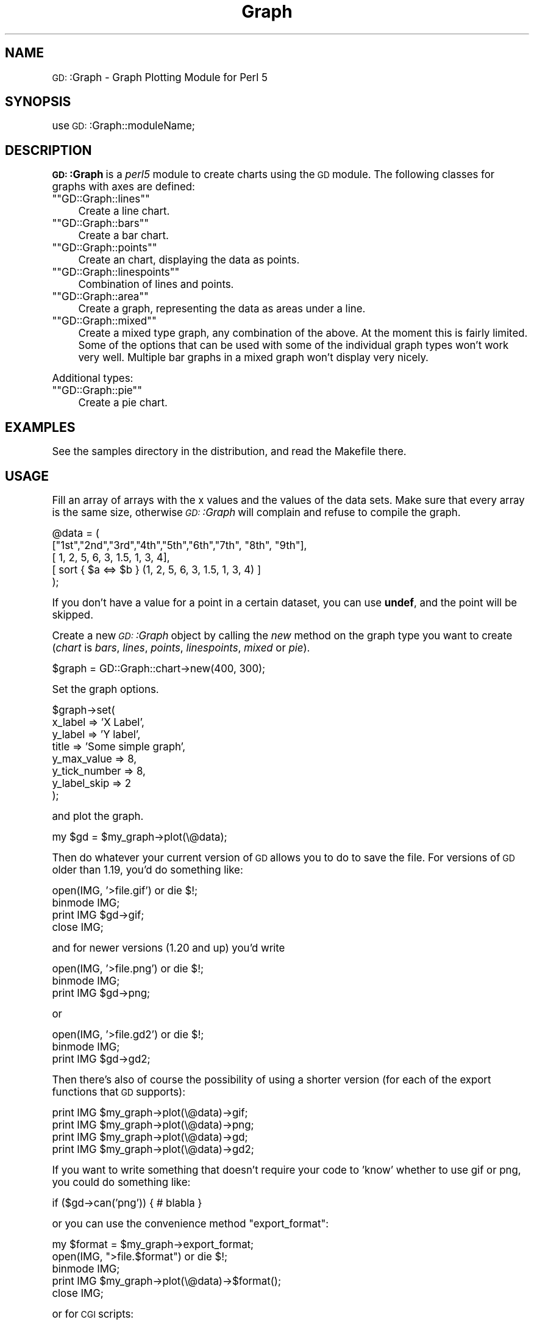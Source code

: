 .\" Automatically generated by Pod::Man version 1.15
.\" Mon Apr 23 11:44:52 2001
.\"
.\" Standard preamble:
.\" ======================================================================
.de Sh \" Subsection heading
.br
.if t .Sp
.ne 5
.PP
\fB\\$1\fR
.PP
..
.de Sp \" Vertical space (when we can't use .PP)
.if t .sp .5v
.if n .sp
..
.de Ip \" List item
.br
.ie \\n(.$>=3 .ne \\$3
.el .ne 3
.IP "\\$1" \\$2
..
.de Vb \" Begin verbatim text
.ft CW
.nf
.ne \\$1
..
.de Ve \" End verbatim text
.ft R

.fi
..
.\" Set up some character translations and predefined strings.  \*(-- will
.\" give an unbreakable dash, \*(PI will give pi, \*(L" will give a left
.\" double quote, and \*(R" will give a right double quote.  | will give a
.\" real vertical bar.  \*(C+ will give a nicer C++.  Capital omega is used
.\" to do unbreakable dashes and therefore won't be available.  \*(C` and
.\" \*(C' expand to `' in nroff, nothing in troff, for use with C<>
.tr \(*W-|\(bv\*(Tr
.ds C+ C\v'-.1v'\h'-1p'\s-2+\h'-1p'+\s0\v'.1v'\h'-1p'
.ie n \{\
.    ds -- \(*W-
.    ds PI pi
.    if (\n(.H=4u)&(1m=24u) .ds -- \(*W\h'-12u'\(*W\h'-12u'-\" diablo 10 pitch
.    if (\n(.H=4u)&(1m=20u) .ds -- \(*W\h'-12u'\(*W\h'-8u'-\"  diablo 12 pitch
.    ds L" ""
.    ds R" ""
.    ds C` ""
.    ds C' ""
'br\}
.el\{\
.    ds -- \|\(em\|
.    ds PI \(*p
.    ds L" ``
.    ds R" ''
'br\}
.\"
.\" If the F register is turned on, we'll generate index entries on stderr
.\" for titles (.TH), headers (.SH), subsections (.Sh), items (.Ip), and
.\" index entries marked with X<> in POD.  Of course, you'll have to process
.\" the output yourself in some meaningful fashion.
.if \nF \{\
.    de IX
.    tm Index:\\$1\t\\n%\t"\\$2"
..
.    nr % 0
.    rr F
.\}
.\"
.\" For nroff, turn off justification.  Always turn off hyphenation; it
.\" makes way too many mistakes in technical documents.
.hy 0
.if n .na
.\"
.\" Accent mark definitions (@(#)ms.acc 1.5 88/02/08 SMI; from UCB 4.2).
.\" Fear.  Run.  Save yourself.  No user-serviceable parts.
.bd B 3
.    \" fudge factors for nroff and troff
.if n \{\
.    ds #H 0
.    ds #V .8m
.    ds #F .3m
.    ds #[ \f1
.    ds #] \fP
.\}
.if t \{\
.    ds #H ((1u-(\\\\n(.fu%2u))*.13m)
.    ds #V .6m
.    ds #F 0
.    ds #[ \&
.    ds #] \&
.\}
.    \" simple accents for nroff and troff
.if n \{\
.    ds ' \&
.    ds ` \&
.    ds ^ \&
.    ds , \&
.    ds ~ ~
.    ds /
.\}
.if t \{\
.    ds ' \\k:\h'-(\\n(.wu*8/10-\*(#H)'\'\h"|\\n:u"
.    ds ` \\k:\h'-(\\n(.wu*8/10-\*(#H)'\`\h'|\\n:u'
.    ds ^ \\k:\h'-(\\n(.wu*10/11-\*(#H)'^\h'|\\n:u'
.    ds , \\k:\h'-(\\n(.wu*8/10)',\h'|\\n:u'
.    ds ~ \\k:\h'-(\\n(.wu-\*(#H-.1m)'~\h'|\\n:u'
.    ds / \\k:\h'-(\\n(.wu*8/10-\*(#H)'\z\(sl\h'|\\n:u'
.\}
.    \" troff and (daisy-wheel) nroff accents
.ds : \\k:\h'-(\\n(.wu*8/10-\*(#H+.1m+\*(#F)'\v'-\*(#V'\z.\h'.2m+\*(#F'.\h'|\\n:u'\v'\*(#V'
.ds 8 \h'\*(#H'\(*b\h'-\*(#H'
.ds o \\k:\h'-(\\n(.wu+\w'\(de'u-\*(#H)/2u'\v'-.3n'\*(#[\z\(de\v'.3n'\h'|\\n:u'\*(#]
.ds d- \h'\*(#H'\(pd\h'-\w'~'u'\v'-.25m'\f2\(hy\fP\v'.25m'\h'-\*(#H'
.ds D- D\\k:\h'-\w'D'u'\v'-.11m'\z\(hy\v'.11m'\h'|\\n:u'
.ds th \*(#[\v'.3m'\s+1I\s-1\v'-.3m'\h'-(\w'I'u*2/3)'\s-1o\s+1\*(#]
.ds Th \*(#[\s+2I\s-2\h'-\w'I'u*3/5'\v'-.3m'o\v'.3m'\*(#]
.ds ae a\h'-(\w'a'u*4/10)'e
.ds Ae A\h'-(\w'A'u*4/10)'E
.    \" corrections for vroff
.if v .ds ~ \\k:\h'-(\\n(.wu*9/10-\*(#H)'\s-2\u~\d\s+2\h'|\\n:u'
.if v .ds ^ \\k:\h'-(\\n(.wu*10/11-\*(#H)'\v'-.4m'^\v'.4m'\h'|\\n:u'
.    \" for low resolution devices (crt and lpr)
.if \n(.H>23 .if \n(.V>19 \
\{\
.    ds : e
.    ds 8 ss
.    ds o a
.    ds d- d\h'-1'\(ga
.    ds D- D\h'-1'\(hy
.    ds th \o'bp'
.    ds Th \o'LP'
.    ds ae ae
.    ds Ae AE
.\}
.rm #[ #] #H #V #F C
.\" ======================================================================
.\"
.IX Title "Graph 3"
.TH Graph 3 "perl v5.6.1" "2000-10-07" "User Contributed Perl Documentation"
.UC
.SH "NAME"
\&\s-1GD:\s0:Graph \- Graph Plotting Module for Perl 5
.SH "SYNOPSIS"
.IX Header "SYNOPSIS"
use \s-1GD:\s0:Graph::moduleName;
.SH "DESCRIPTION"
.IX Header "DESCRIPTION"
\&\fB\s-1GD:\s0:Graph\fR is a \fIperl5\fR module to create charts using the \s-1GD\s0 module.
The following classes for graphs with axes are defined:
.if n .Ip "\f(CW""""GD::Graph::lines""""\fR" 4
.el .Ip "\f(CWGD::Graph::lines\fR" 4
.IX Item "GD::Graph::lines"
Create a line chart.
.if n .Ip "\f(CW""""GD::Graph::bars""""\fR" 4
.el .Ip "\f(CWGD::Graph::bars\fR" 4
.IX Item "GD::Graph::bars"
Create a bar chart.
.if n .Ip "\f(CW""""GD::Graph::points""""\fR" 4
.el .Ip "\f(CWGD::Graph::points\fR" 4
.IX Item "GD::Graph::points"
Create an chart, displaying the data as points.
.if n .Ip "\f(CW""""GD::Graph::linespoints""""\fR" 4
.el .Ip "\f(CWGD::Graph::linespoints\fR" 4
.IX Item "GD::Graph::linespoints"
Combination of lines and points.
.if n .Ip "\f(CW""""GD::Graph::area""""\fR" 4
.el .Ip "\f(CWGD::Graph::area\fR" 4
.IX Item "GD::Graph::area"
Create a graph, representing the data as areas under a line.
.if n .Ip "\f(CW""""GD::Graph::mixed""""\fR" 4
.el .Ip "\f(CWGD::Graph::mixed\fR" 4
.IX Item "GD::Graph::mixed"
Create a mixed type graph, any combination of the above. At the moment
this is fairly limited. Some of the options that can be used with some
of the individual graph types won't work very well. Multiple bar
graphs in a mixed graph won't display very nicely.
.PP
Additional types:
.if n .Ip "\f(CW""""GD::Graph::pie""""\fR" 4
.el .Ip "\f(CWGD::Graph::pie\fR" 4
.IX Item "GD::Graph::pie"
Create a pie chart.
.SH "EXAMPLES"
.IX Header "EXAMPLES"
See the samples directory in the distribution, and read the Makefile
there.
.SH "USAGE"
.IX Header "USAGE"
Fill an array of arrays with the x values and the values of the data
sets.  Make sure that every array is the same size, otherwise
\&\fI\s-1GD:\s0:Graph\fR will complain and refuse to compile the graph.
.PP
.Vb 5
\&  @data = ( 
\&    ["1st","2nd","3rd","4th","5th","6th","7th", "8th", "9th"],
\&    [    1,    2,    5,    6,    3,  1.5,    1,     3,     4],
\&    [ sort { $a <=> $b } (1, 2, 5, 6, 3, 1.5, 1, 3, 4) ]
\&  );
.Ve
If you don't have a value for a point in a certain dataset, you can
use \fBundef\fR, and the point will be skipped.
.PP
Create a new \fI\s-1GD:\s0:Graph\fR object by calling the \fInew\fR method on the
graph type you want to create (\fIchart\fR is \fIbars\fR, \fIlines\fR, \fIpoints\fR,
\&\fIlinespoints\fR, \fImixed\fR or \fIpie\fR).
.PP
.Vb 1
\&  $graph = GD::Graph::chart->new(400, 300);
.Ve
Set the graph options. 
.PP
.Vb 8
\&  $graph->set( 
\&      x_label           => 'X Label',
\&      y_label           => 'Y label',
\&      title             => 'Some simple graph',
\&      y_max_value       => 8,
\&      y_tick_number     => 8,
\&      y_label_skip      => 2 
\&  );
.Ve
and plot the graph.
.PP
.Vb 1
\&  my $gd = $my_graph->plot(\e@data);
.Ve
Then do whatever your current version of \s-1GD\s0 allows you to do to save the
file. For versions of \s-1GD\s0 older than 1.19, you'd do something like:
.PP
.Vb 4
\&  open(IMG, '>file.gif') or die $!;
\&  binmode IMG;
\&  print IMG $gd->gif;
\&  close IMG;
.Ve
and for newer versions (1.20 and up) you'd write
.PP
.Vb 3
\&  open(IMG, '>file.png') or die $!;
\&  binmode IMG;
\&  print IMG $gd->png;
.Ve
or
.PP
.Vb 3
\&  open(IMG, '>file.gd2') or die $!;
\&  binmode IMG;
\&  print IMG $gd->gd2;
.Ve
Then there's also of course the possibility of using a shorter
version (for each of the export functions that \s-1GD\s0 supports):
.PP
.Vb 4
\&  print IMG $my_graph->plot(\e@data)->gif;
\&  print IMG $my_graph->plot(\e@data)->png;
\&  print IMG $my_graph->plot(\e@data)->gd;
\&  print IMG $my_graph->plot(\e@data)->gd2;
.Ve
If you want to write something that doesn't require your code to 'know'
whether to use gif or png, you could do something like:
.PP
.Vb 1
\&  if ($gd->can('png')) { # blabla }
.Ve
or you can use the convenience method \f(CW\*(C`export_format\*(C'\fR:
.PP
.Vb 5
\&  my $format = $my_graph->export_format;
\&  open(IMG, ">file.$format") or die $!;
\&  binmode IMG;
\&  print IMG $my_graph->plot(\e@data)->$format();
\&  close IMG;
.Ve
or for \s-1CGI\s0 scripts:
.PP
.Vb 6
\&  use CGI qw(:standard);
\&  #...
\&  my $format = $my_graph->export_format;
\&  print header("image/$format");
\&  binmode STDOUT;
\&  print $my_graph->plot(\e@data)->$format();
.Ve
(the parentheses after \f(CW$format\fR are necessary, to help the compiler
decide that you mean a method name there)
.SH "METHODS"
.IX Header "METHODS"
.Sh "Methods for all graphs"
.IX Subsection "Methods for all graphs"
.Ip "\s-1GD:\s0:Graph::chart->new([width,height])" 4
.IX Item "GD::Graph::chart->new([width,height])"
Create a new object \f(CW$graph\fR with optional width and heigth. 
Default width = 400, default height = 300. \fIchart\fR is either
\&\fIbars\fR, \fIlines\fR, \fIpoints\fR, \fIlinespoints\fR, \fIarea\fR, \fImixed\fR or
\&\fIpie\fR.
.Ip "$graph->set_text_clr(\fIcolour name\fR)" 4
.IX Item "$graph->set_text_clr(colour name)"
Set the colour of the text. This will set the colour of the titles,
labels, and axis labels to \fIcolour name\fR. Also see the options
\&\fItextclr\fR, \fIlabelclr\fR and \fIaxislabelclr\fR.
.Ip "$graph->set_title_font(font specification)" 4
.IX Item "$graph->set_title_font(font specification)"
Set the font that will be used for the title of the chart.
See the section on "FONTS".
.Ip "$graph->plot(\fI\e@data\fR)" 4
.IX Item "$graph->plot(@data)"
Plot the chart, and return the \s-1GD:\s0:Image object.
.Ip "$graph->set(attrib1 => value1, attrib2 => value2 ...)" 4
.IX Item "$graph->set(attrib1 => value1, attrib2 => value2 ...)"
Set chart options. See \s-1OPTIONS\s0 section.
.Ip "$graph->get(attrib1, attrib2)" 4
.IX Item "$graph->get(attrib1, attrib2)"
Returns a list of the values of the attributes. In scalar context
returns the value of the first attribute only.
.Ip "$graph->\fIgd()\fR" 4
.IX Item "$graph->gd()"
Get the \s-1GD:\s0:Image object that is going to be used to draw on. You can do
this either before or after calling the plot method, to do your own
drawing.
.Sp
Note that if you draw on the \s-1GD:\s0:Image object before calling the plot
method that you are responsible for making sure that the background
colour is correct and for setting transparency.
.Ip "$graph->\fIexport_format()\fR" 4
.IX Item "$graph->export_format()"
Query the export format of the \s-1GD\s0 library in use.  In scalar context, it
returns 'gif', 'png' or undefined, which is sufficient for most people's
use. In a list context, it returns a list of all the formats that are
supported by the current version of \s-1GD\s0. It can be called as a class or
object method
.Ip "$graph->\fIcan_do_ttf()\fR" 4
.IX Item "$graph->can_do_ttf()"
Returns true if the current \s-1GD\s0 library supports TrueType fonts, False
otherwise. Can also be called as a class method or static method.
.Sh "Methods for Pie charts"
.IX Subsection "Methods for Pie charts"
.Ip "$graph->set_label_font(font specification)" 4
.IX Item "$graph->set_label_font(font specification)"
.PD 0
.Ip "$graph->set_value_font(font specification)" 4
.IX Item "$graph->set_value_font(font specification)"
.PD
Set the font that will be used for the label of the pie or the 
values on the pie.
See the section on "FONTS".
.Sh "Methods for charts with axes."
.IX Subsection "Methods for charts with axes."
.Ip "$graph->set_x_label_font(font specification)" 4
.IX Item "$graph->set_x_label_font(font specification)"
.PD 0
.Ip "$graph->set_y_label_font(font specification)" 4
.IX Item "$graph->set_y_label_font(font specification)"
.Ip "$graph->set_x_axis_font(font specification)" 4
.IX Item "$graph->set_x_axis_font(font specification)"
.Ip "$graph->set_y_axis_font(font specification)" 4
.IX Item "$graph->set_y_axis_font(font specification)"
.Ip "$graph->set_values_font(font specification)" 4
.IX Item "$graph->set_values_font(font specification)"
.PD
Set the font for the x and y axis label, the x and y axis
value labels, and for the values printed above the data points.
See the section on "FONTS".
.Ip "$graph->get_hotspot($dataset, \f(CW$point\fR)" 4
.IX Item "$graph->get_hotspot($dataset, $point)"
\&\fBExperimental\fR:
Return a coordinate specification for a point in a dataset. Returns a
list. If the point is not specified, returns a list of array references
for all points in the dataset. If the dataset is also not specified,
returns a list of array references for each data set. 
See the section on "HOTSPOTS".
.SH "OPTIONS"
.IX Header "OPTIONS"
.Sh "Options for all graphs"
.IX Subsection "Options for all graphs"
.Ip "width, height" 4
.IX Item "width, height"
The width and height of the canvas in pixels
Default: 400 x 300.
\&\fB\s-1NB\s0\fR At the moment, these are read-only options. If you want to set
the size of a graph, you will have to do that with the \fInew\fR method.
.Ip "t_margin, b_margin, l_margin, r_margin" 4
.IX Item "t_margin, b_margin, l_margin, r_margin"
Top, bottom, left and right margin of the canvas. These margins will be
left blank.
Default: 0 for all.
.Ip "logo" 4
.IX Item "logo"
Name of a logo file. Generally, this should be the same format as your
version of \s-1GD\s0 exports images in. At the moment there is no support for
reading gd format files or xpm files.
Default: no logo.
.Ip "logo_resize, logo_position" 4
.IX Item "logo_resize, logo_position"
Factor to resize the logo by, and the position on the canvas of the
logo. Possible values for logo_position are '\s-1LL\s0', '\s-1LR\s0', '\s-1UL\s0', and
\&'\s-1UR\s0'.  (lower and upper left and right). 
Default: '\s-1LR\s0'.
.Ip "transparent" 4
.IX Item "transparent"
If set to a true value, the produced image will have the background
colour marked as transparent (see also option \fIbgclr\fR).  Default: 1.
.Ip "interlaced" 4
.IX Item "interlaced"
If set to a true value, the produced image will be interlaced.
Default: 1.
.Sh "Colours"
.IX Subsection "Colours"
.Ip "bgclr, fgclr, boxclr, accentclr, shadowclr" 4
.IX Item "bgclr, fgclr, boxclr, accentclr, shadowclr"
Drawing colours used for the chart: background, foreground (axes and
grid), axis box fill colour, accents (bar, area and pie outlines), and
shadow (currently only for bars).
.Sp
All colours should have a valid value as described in the section on "COLOURS",
except boxclr, which can be undefined, in which case the box will not be
filled. 
.Ip "shadow_depth" 4
.IX Item "shadow_depth"
Depth of a shadow, positive for right/down shadow, negative for left/up
shadow, 0 for no shadow (default).
Also see the \f(CW\*(C`shadowclr\*(C'\fR and \f(CW\*(C`bar_spacing\*(C'\fR options.
.Ip "labelclr, axislabelclr, legendclr, valuesclr, textclr" 4
.IX Item "labelclr, axislabelclr, legendclr, valuesclr, textclr"
Text Colours used for the chart: label (labels for the axes or pie),
axis label (misnomer: values printed along the axes, or on a pie slice),
legend text, shown values text, and all other text.
.Sp
All colours should have a valid value as described in the section on "COLOURS".
.Ip "dclrs (short for datacolours)" 4
.IX Item "dclrs (short for datacolours)"
This controls the colours for the bars, lines, markers, or pie slices.
This should be a reference to an array of colour names as defined in
the GD::Graph::colour manpage (\f(CW\*(C`perldoc\ GD::Graph::colour\*(C'\fR for the names available).
.Sp
.Vb 1
\&    $graph->set( dclrs => [ qw(green pink blue cyan) ] );
.Ve
The first (fifth, ninth) data set will be green, the next pink, etc.
.Sp
A colour can be \f(CW\*(C`undef\*(C'\fR, in which case the data set will not be drawn.
This can be useful for cumulative bar sets where you want certain data
series (often the first one) not to show up, which can be used to
emulate error bars (see examples 1\-7 and 6\-3 in the distribution).
Default: [ qw(lred lgreen lblue lyellow lpurple cyan lorange) ] 
.Ip "borderclrs" 4
.IX Item "borderclrs"
This controls the colours of the borders of the bars data sets. Like
dclrs, it is a reference to an array of colour names as defined in
the GD::Graph::colour manpage.
Setting a border colour to \f(CW\*(C`undef\*(C'\fR means the border will not be drawn.
.Ip "cycle_clrs" 4
.IX Item "cycle_clrs"
If set to a true value, bars will not have a colour from \f(CW\*(C`dclrs\*(C'\fR per
dataset, but per point. The colour sequence will be identical for each
dataset. Note that this may have a weird effect if you are drawing more
than one data set. If this is set to a value larger than 1 the border
colour of the bars will cycle through the colours in \f(CW\*(C`borderclrs\*(C'\fR.
.Ip "accent_treshold" 4
.IX Item "accent_treshold"
Not really a colour, but it does control a visual aspect: Accents on
bars are only drawn when the width of a bar is larger than this number
of pixels. Accents inside areas are only drawn when the horizontal
distance between points is larger than this number.
Default 4
.Sh "Options for graphs with axes."
.IX Subsection "Options for graphs with axes."
options for \fIbars\fR, \fIlines\fR, \fIpoints\fR, \fIlinespoints\fR, \fImixed\fR and 
\&\fIarea\fR charts.
.Ip "long_ticks, tick_length" 4
.IX Item "long_ticks, tick_length"
If \fIlong_ticks\fR is a true value, ticks will be drawn the same length
as the axes.  Otherwise ticks will be drawn with length
\&\fItick_length\fR. if \fItick_length\fR is negative, the ticks will be drawn
outside the axes.  Default: long_ticks = 0, tick_length = 4.
.Sp
These attributes can also be set for x and y axes separately with
x_long_ticks, y_long_ticks, x_tick_length and y_tick_length.
.Ip "x_ticks" 4
.IX Item "x_ticks"
If \fIx_ticks\fR is a true value, ticks will be drawm for the x axis.
These ticks are subject to the values of \fIlong_ticks\fR and
\&\fItick_length\fR.  Default: 1.
.Ip "y_tick_number" 4
.IX Item "y_tick_number"
Number of ticks to print for the Y axis. Use this, together with
\&\fIy_label_skip\fR to control the look of ticks on the y axis.
Default: 5.
.Ip "y_number_format" 4
.IX Item "y_number_format"
This can be either a string, or a reference to a subroutine. If it is
a string, it will be taken to be the first argument to an sprintf,
with the value as the second argument:
.Sp
.Vb 1
\&    $label = sprintf( $s->{y_number_format, $value );
.Ve
If it is a code reference, it will be executed with the value as the
argument:
.Sp
.Vb 1
\&    $label = &{$s->{y_number_format}}($value);
.Ve
This can be useful, for example, if you want to reformat your values
in currency, with the \- sign in the right spot. Something like:
.Sp
.Vb 4
\&    sub y_format
\&    {
\&        my $value = shift;
\&        my $ret;
.Ve
.Vb 8
\&        if ($value >= 0)
\&        {
\&            $ret = sprintf("\e$%d", $value * $refit);
\&        }
\&        else
\&        {
\&            $ret = sprintf("-\e$%d", abs($value) * $refit);
\&        }
.Ve
.Vb 2
\&        return $ret;
\&    }
.Ve
.Vb 1
\&    $my_graph->set( 'y_number_format' => \e&y_format );
.Ve
(Yes, I know this can be much shorter and more concise)
.Sp
Default: undef.
.Ip "x_label_skip, y_label_skip" 4
.IX Item "x_label_skip, y_label_skip"
Print every \fIx_label_skip\fRth number under the tick on the x axis, and
every \fIy_label_skip\fRth number next to the tick on the y axis.
Default: 1 for both.
.Ip "x_tick_offset" 4
.IX Item "x_tick_offset"
When x_label_skip is used, this will skip the first x_tick_offset values
in the labels before starting to print. Let me give an example. If you
have a series of X labels like
.Sp
.Vb 1
\&  qw(Jan Feb Mar Apr May Jun Jul Aug Sep Oct Nov Dec)
.Ve
and you set x_label_skip to 3, you will see ticks on the X axis for Jan,
Apr, Jul, Oct and Dec. This is not always what is wanted. If you set
x_tick_offset to 1, you get Feb, May, Aug, Nov and Dec, and if you set
it to 2, you get Mar, Jun Sep and Dec, and this last one definitely
looks better. A combination of 6 and 5 also works nice for months. 
.Sp
Note that the value for x_tick_offset is periodical. This means that it
will have the same effect for each nteger n in x_tick_offset + n *
x_label_skip.
.Ip "x_all_ticks" 4
.IX Item "x_all_ticks"
Force a print of all the x ticks, even if x_label_skip is set to a value
Default: 0.
.Ip "x_label_position" 4
.IX Item "x_label_position"
Controls the position of the X axis label (title). The value for this
should be between 0 and 1, where 0 means aligned to the left, 1 means
aligned to the right, and 1/2 means centered. 
Default: 3/4
.Ip "y_label_position" 4
.IX Item "y_label_position"
Controls the position of both Y axis labels (titles). The value for
this should be between 0 and 1, where 0 means aligned to the bottom, 1
means aligned to the top, and 1/2 means centered. 
Default: 1/2
.Ip "x_labels_vertical" 4
.IX Item "x_labels_vertical"
If set to a true value, the X axis labels will be printed vertically.
This can be handy in case these labels get very long.
Default: 0.
.Ip "x_plot_values, y_plot_values" 4
.IX Item "x_plot_values, y_plot_values"
If set to a true value, the values of the ticks on the x or y axes
will be plotted next to the tick. Also see \fIx_label_skip,
y_label_skip\fR.  Default: 1 for both.
.Ip "box_axis" 4
.IX Item "box_axis"
Draw the axes as a box, if true.
Default: 1.
.Ip "two_axes" 4
.IX Item "two_axes"
Use two separate axes for the first and second data set. The first
data set will be set against the left axis, the second against the
right axis. If this is set to a true value, trying to use anything
else than 2 datasets will generate an error.  Default: 0.
.Ip "zero_axis" 4
.IX Item "zero_axis"
If set to a true value, the axis for y values of 0 will always be
drawn. This might be useful in case your graph contains negative
values, but you want it to be clear where the zero value is. (see also
\&\fIzero_axis_only\fR and \fIbox_axes\fR).
Default: 0.
.Ip "zero_axis_only" 4
.IX Item "zero_axis_only"
If set to a true value, the zero axis will be drawn (see
\&\fIzero_axis\fR), and no axis at the bottom of the graph will be drawn.
The labels for X values will be placed on the zero exis.
Default: 0.
.Ip "y_max_value, y_min_value" 4
.IX Item "y_max_value, y_min_value"
Maximum and minimum value displayed on the y axis. If two_axes is a
true value, then y1_min_value, y1_max_value (for the left axis),
and y2_min_value, y2_max_value (for the right axis) take precedence
over these.
.Sp
The range (y_min_value..y_max_value) has to include all the values of
the data points, or \fI\s-1GD:\s0:Graph\fR will die with a message.
.Sp
For bar and area graphs, the range (y_min_value..y_max_value) has to
include 0. If it doesn't, the values will be adapted before attempting
to draw the graph.
.Sp
Default: Computed from data sets.
.Ip "axis_space" 4
.IX Item "axis_space"
This space will be left blank between the axes and the tick value text.
Default: 4.
.Ip "text_space" 4
.IX Item "text_space"
This space will be left open between text elements and the graph (text
elements are title and axis labels.
.Sp
Default: 8.
.Ip "cumulate" 4
.IX Item "cumulate"
If this attribute is set to a true value, the data sets will be
cumulated. This means that they will be stacked on top of each other. A
side effect of this is that \f(CW\*(C`overwrite\*(C'\fR will be set to a true value.
.Sp
Notes: This only works for bar and area charts at the moment.
.Sp
If you have negative values in your data sets, setting this option might
produce odd results. Of course, the graph itself would be quite
meaningless.
.Ip "overwrite" 4
.IX Item "overwrite"
If set to 0, bars of different data sets will be drawn next to each
other. If set to 1, they will be drawn in front of each other.
Default: 0.
.Sp
Note: Setting overwrite to 2 to produce cumulative sets is deprecated,
and may disappear in future versions of \s-1GD:\s0:Graph.
Instead see the \f(CW\*(C`cumulate\*(C'\fR attribute.
.Ip "correct_width" 4
.IX Item "correct_width"
If this is set to a true value and \f(CW\*(C`x_tick_number\*(C'\fR is false, then the
width of the graph will be recalculated to make sure that each data
point is exactly an integer number of pixels wide. You probably never
want to fiddle with this.
.Sp
When this value is true, you will need to make sure that the number of
data points is smaller than the number of pixels in the plotting area of
the chart. If you get errors saying that your horizontal size if too
small, you may need to manually switch this off, or consider using
something else than a bar type for your chart.
.Sp
Default: 1 for bar, calculated at runtime for mixed charts, 0 for others.
.Sh "Plotting data point values with the data point"
.IX Subsection "Plotting data point values with the data point"
Sometimes you will want to plot the value of a data point or bar above
the data point for clarity. \s-1GD:\s0:Graph allows you to control this in a
generic manner, or even down to the single point.
.Ip "show_values" 4
.IX Item "show_values"
Set this to 1 to display the value of each data point above the point or
bar itself. No effort is being made to ensure that there is enough space
for the text.
.Sp
Set this to a \s-1GD:\s0:Graph::Data object, or an array reference of the same
shape, with the same dimensions as your data object that you pass in to
the plot method. The reason for this option is that it allows you to
make a copy of your data set, and selectively set points to \f(CW\*(C`undef\*(C'\fR to
disable plotting of them.
.Sp
.Vb 5
\&  my $data = GD::Graph::Data->new( 
\&        [ [ 'A', 'B', 'C' ], [ 1, 2, 3 ], [ 11, 12, 13 ] ]);
\&  my $values = $data->copy;
\&  $values->set_y(1, 1, undef);
\&  $values->set_y(2, 0, undef);
.Ve
.Vb 2
\&  $graph->set(show_values => $values);
\&  $graph->plot($data);
.Ve
Default: 0.
.Ip "values_vertical" 4
.IX Item "values_vertical"
If set to a true value, the values will be printed vertically, instead
of horizontally. This can be handy if the values are long numbers.
Default: 0.
.Ip "values_space" 4
.IX Item "values_space"
Space to insert between the data point and the value to print.
Default: 4.
.Ip "values_format" 4
.IX Item "values_format"
How to format the values for display. See y_number_format for more
information.
Default: undef.
.Sh "Options for graphs with a numerical X axis"
.IX Subsection "Options for graphs with a numerical X axis"
First of all: \s-1GD:\s0:Graph does \fBnot\fR support numerical x axis the way it
should. Data for X axes should be equally spaced. That understood:
There is some support to make the printing of graphs with numerical X
axis values a bit better, thanks to Scott Prahl. If the option
\&\f(CW\*(C`x_tick_number\*(C'\fR is set to a defined value, \s-1GD:\s0:Graph will attempt to
treat the X data as numerical.
.PP
Extra options are:
.Ip "x_tick_number" 4
.IX Item "x_tick_number"
If set to \fI'auto'\fR, \s-1GD:\s0:Graph will attempt to format the X axis in a
nice way, based on the actual X values. If set to a number, that's the
number of ticks you will get. If set to undef, \s-1GD:\s0:Graph will treat X
data as labels.
Default: undef.
.Ip "x_min_value, x_max_value" 4
.IX Item "x_min_value, x_max_value"
The minimum and maximum value to use for the X axis.
Default: computed.
.Ip "x_number_format" 4
.IX Item "x_number_format"
See y_number_format
.Ip "x_label_skip" 4
.IX Item "x_label_skip"
See y_label_skip
.Sh "Options for graphs with bars"
.IX Subsection "Options for graphs with bars"
.Ip "bar_width" 4
.IX Item "bar_width"
The width of a bar in pixels. Also see \f(CW\*(C`bar_spacing\*(C'\fR.  Use \f(CW\*(C`bar_width\*(C'\fR
If you want to have fixed-width bars, no matter how wide the chart gets.
Default: as wide as possible, within the constraints of the chart size
and \f(CW\*(C`bar_spacing\*(C'\fR setting.
.Ip "bar_spacing" 4
.IX Item "bar_spacing"
Number of pixels to leave open between bars. This works well in most
cases, but on some platforms, a value of 1 will be rounded off to 0.
Use \f(CW\*(C`bar_spacing\*(C'\fR to get a fixed amount of space between bars, with
variable bar widths, depending on the width of the chart.  Note that if
\&\f(CW\*(C`bar_width\*(C'\fR is also set, this setting will be ignored, and
automatically calculated.  Default: 0
.Sh "Options for graphs with lines"
.IX Subsection "Options for graphs with lines"
.Ip "line_types" 4
.IX Item "line_types"
Which line types to use for \fIlines\fR and \fIlinespoints\fR graphs. This
should be a reference to an array of numbers:
.Sp
.Vb 1
\&    $graph->set( line_types => [3, 2, 4] );
.Ve
Available line types are 1: solid, 2: dashed, 3: dotted, 4:
dot-dashed.
.Sp
Default: [1] (always use solid)
.Ip "line_type_scale" 4
.IX Item "line_type_scale"
Controls the length of the dashes in the line types. default: 6.
.Ip "line_width" 4
.IX Item "line_width"
The width of the line used in \fIlines\fR and \fIlinespoints\fR graphs, in pixels.
Default: 1.
.Ip "skip_undef" 4
.IX Item "skip_undef"
For all other axes graph types, the default behaviour is (by their
nature) to not draw a point when the Y value is \f(CW\*(C`undef\*(C'\fR. For line
charts the point gets skipped as well, but the line is drawn between the
points n-1 to n+1 directly. If \f(CW\*(C`skip_undef\*(C'\fR has a true value, there
will be a gap in the chart where a Y value is undefined.
.Sp
Note that a line will not be drawn unless there are \fIat least two\fR
consecutive data points exist that have a defined value. The following
data set will only plot a very short line towards the end if
\&\f(CW\*(C`skip_undef\*(C'\fR is set:
.Sp
.Vb 4
\&  @data = (
\&    [ qw( Jan Feb Mar Apr May Jun Jul Aug Sep Oct ) ],
\&    [ 1, undef, 2, undef, 3, undef, 4, undef, 5, 6 ]
\&  );
.Ve
This option is useful when you have a consecutive gap in your data, or
with linespoints charts. If you have data where you have intermittent
gaps, be careful when you use this.
Default value: 0
.Sh "Options for graphs with points"
.IX Subsection "Options for graphs with points"
.Ip "markers" 4
.IX Item "markers"
This controls the order of markers in \fIpoints\fR and \fIlinespoints\fR
graphs.  This should be a reference to an array of numbers:
.Sp
.Vb 1
\&    $graph->set( markers => [3, 5, 6] );
.Ve
Available markers are: 1: filled square, 2: open square, 3: horizontal
cross, 4: diagonal cross, 5: filled diamond, 6: open diamond, 7:
filled circle, 8: open circle.
.Sp
Default: [1,2,3,4,5,6,7,8]
.Ip "marker_size" 4
.IX Item "marker_size"
The size of the markers used in \fIpoints\fR and \fIlinespoints\fR graphs,
in pixels.  Default: 4.
.Sh "Options for mixed graphs"
.IX Subsection "Options for mixed graphs"
.Ip "types" 4
.IX Item "types"
A reference to an array with graph types, in the same order as the
data sets. Possible values are:
.Sp
.Vb 2
\&  $graph->set( types => [qw(lines bars points area linespoints)] );
\&  $graph->set( types => ['lines', undef, undef, 'bars'] );
.Ve
values that are undefined or unknown will be set to \f(CW\*(C`default_type\*(C'\fR.
.Sp
Default: all set to \f(CW\*(C`default_type\*(C'\fR
.Ip "default_type" 4
.IX Item "default_type"
The type of graph to draw for data sets that either have no type set,
or that have an unknown type set.
.Sp
Default: lines
.Sh "Graph legends (axestype graphs only)"
.IX Subsection "Graph legends (axestype graphs only)"
At the moment legend support is minimal.
.PP
\&\fBMethods\fR
.Ip "$graph->set_legend(\fI@legend_keys\fR);" 4
.IX Item "$graph->set_legend(@legend_keys);"
Sets the keys for the legend. The elements of \f(CW@legend_keys\fR correspond
to the data sets as provided to \fI\fIplot()\fI\fR.
.Sp
If a key is \fIundef\fR or an empty string, the legend entry will be skipped.
.Ip "$graph->set_legend_font(\fIfont name\fR);" 4
.IX Item "$graph->set_legend_font(font name);"
Sets the font for the legend text (see the section on "FONTS").
Default: \s-1GD:\s0:gdTinyFont.
.PP
\&\fBOptions\fR
.Ip "legend_placement" 4
.IX Item "legend_placement"
Where to put the legend. This should be a two letter key of the form:
\&'B[\s-1LCR\s0]|R[\s-1TCB\s0]'. The first letter indicates the placement (\fIB\fRottom or
\&\fIR\fRight), and the second letter the alignment (\fIL\fReft,
\&\fIR\fRight, \fIC\fRenter, \fIT\fRop, or \fIB\fRottom).
Default: '\s-1BC\s0'
.Sp
If the legend is placed at the bottom, some calculations will be made
to ensure that there is some 'intelligent' wrapping going on. if the
legend is placed at the right, all entries will be placed below each
other.
.Ip "legend_spacing" 4
.IX Item "legend_spacing"
The number of pixels to place around a legend item, and between a
legend 'marker' and the text.
Default: 4
.Ip "legend_marker_width, legend_marker_height" 4
.IX Item "legend_marker_width, legend_marker_height"
The width and height of a legend 'marker' in pixels.
Defaults: 12, 8
.Ip "lg_cols" 4
.IX Item "lg_cols"
If you, for some reason, need to force the legend at the bottom to
have a specific number of columns, you can use this.
Default: computed
.Sh "Options for pie graphs"
.IX Subsection "Options for pie graphs"
.Ip "3d" 4
.IX Item "3d"
If set to a true value, the pie chart will be drawn with a 3d look.
Default: 1.
.Ip "pie_height" 4
.IX Item "pie_height"
The thickness of the pie when \fI3d\fR is true.
Default: 0.1 x height.
.Ip "start_angle" 4
.IX Item "start_angle"
The angle at which the first data slice will be displayed, with 0 degrees
being \*(L"6 o'clock\*(R".
Default: 0.
.Ip "suppress_angle" 4
.IX Item "suppress_angle"
If a pie slice is smaller than this angle (in degrees), a label will not
be drawn on it. Default: 0.
.Ip "label" 4
.IX Item "label"
Print this label below the pie. Default: undef.
.SH "COLOURS"
.IX Header "COLOURS"
All references to colours in the options for this module have been
shortened to clr. The main reason for this was that I didn't want to
support two spellings for the same word ('colour' and 'color')
.PP
Wherever a colour is required, a colour name should be used from the
package the GD::Graph::colour manpage. \f(CW\*(C`perldoc\ GD::Graph::colour\*(C'\fR should give
you the documentation for that module, containing all valid colour
names. I will probably change this to read the systems rgb.txt file if 
it is available.
.SH "FONTS"
.IX Header "FONTS"
Depending on your version of \s-1GD\s0, this accepts both \s-1GD\s0 builtin fonts or
the name of a TrueType font file. In the case of a TrueType font, you
must specify the font size. See the GD::Text manpage for more details and other
things, since all font handling in \s-1GD:\s0:Graph is delegated to there.
.PP
Examples:
.PP
.Vb 4
\&    $my_graph->set_title_font('/fonts/arial.ttf', 18);
\&    $my_graph->set_legend_font(gdTinyFont);
\&    $my_graph->set_legend_font(
\&        ['verdana', 'arial', gdMediumBoldFont], 12)
.Ve
(The above discussion is based on \s-1GD:\s0:Text 0.65. Older versions have
more restrictive behaviour).
.SH "HOTSPOTS"
.IX Header "HOTSPOTS"
\&\fINote that this is an experimental feature, and its interface may, and
likely will, change in the future\fR
.PP
\&\s-1GD:\s0:Graph keeps an internal set of coordinates for each data point. This
specification is very similar to the \s-1HTML\s0 image map specification, and
in fact exists mainly for that purpose. You can get at these hotspots
with the \f(CW\*(C`get_hotspot\*(C'\fR method. This method accepts two optional
arguments, the number of the dataset you're interested in, and the
number of the point in that dataset you're interested in. When called
with two arguments, the method returns a list of one of the following
forms:
.PP
.Vb 3
\&  'rect', x1, y1, x2, y2
\&  'poly', x1, y1, x2, y2, x3, y3, ....
\&  'line', xs, ys, xe, ye, width
.Ve
The parameters for \f(CW\*(C`rect\*(C'\fR are the coordinates of the corners of the
rectangle, the parameters for \f(CW\*(C`poly\*(C'\fR are the coordinates of the
vertices of the polygon, and the parameters for the \f(CW\*(C`line\*(C'\fR are the
coordinates for the start and end point, and the line width.  It should
be possible to almost directly translate these lists into \s-1HTML\s0 image map
specifications.
.PP
If the second argument to \f(CW\*(C`get_hotspot\*(C'\fR is omitted, a list of
references to arrays will be returned. This list represents all the
points in the dataset specified, and each array referred to is of the
form outlined above.
.PP
.Vb 1
\&  ['rect', x1, y1, x2, y2 ], ['rect', x1, y1, x2, y2], ...
.Ve
if both arguments to \f(CW\*(C`get_hotspot\*(C'\fR are omitted, the list that comes
back will contain references to arrays for each data set, which in
turn contain references to arrays for each point.
.PP
.Vb 6
\&  [
\&    ['rect', x1, y1, x2, y2 ], ['rect', x1, y1, x2, y2], ...
\&  ],
\&  [
\&    ['line', xs, ys, xe, ye, w], ['line', xs, ys, xe, ye, w], ...
\&  ],...
.Ve
.SH "NOTES"
.IX Header "NOTES"
As with all Modules for Perl: Please stick to using the interface. If
you try to fiddle too much with knowledge of the internals of this
module, you could get burned. I may change them at any time.
.SH "BUGS"
.IX Header "BUGS"
\&\s-1GD:\s0:Graph objects cannot be reused. To create a new plot, you have to
create a new \s-1GD:\s0:Graph object.
.SH "AUTHOR"
.IX Header "AUTHOR"
Martien Verbruggen <mgjv@tradingpost.com.au>
.Sh "Copyright"
.IX Subsection "Copyright"
GIFgraph: Copyright (c) 1995\-1999 Martien Verbruggen.
Chart::PNGgraph: Copyright (c) 1999 Steve Bonds.
\&\s-1GD:\s0:Graph: Copyright (c) 1999 Martien Verbruggen.
.PP
All rights reserved. This package is free software; you can redistribute
it and/or modify it under the same terms as Perl itself.
.Sh "Acknowledgements"
.IX Subsection "Acknowledgements"
Thanks to Steve Bonds for releasing Chart::PNGgraph, and keeping the
code alive when \s-1GD\s0 reached version 1.20, and I didn't have time to do
something about it.
.PP
Thanks to the following people for contributing code, or sending me
fixes:
Dave Belcher,
Steve Bonds,
Mike Bremford,
Damon Brodie,
Gary Deschaines
brian d foy,
Edwin Hildebrand,
Ari Jolma,
Tim Meadowcroft,
Honza Pazdziora,
Scott Prahl,
Vegard Vesterheim,
Jeremy Wadsack.
.PP
And some people whose real name I don't know, and whose email address
I'd rather not publicise without their consent.
.SH "SEE ALSO"
.IX Header "SEE ALSO"
the GD::Graph::FAQ manpage, 
the GD::Graph::Data manpage, 
the GD::Graph::Error manpage,
the GD::Graph::colour manpage
